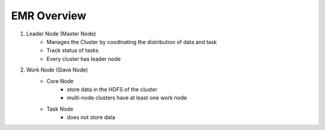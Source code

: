 EMR Overview
============

1. Leader Node (Master Node)
    - Manages the Cluster by coodinating the distribution of data and task
    - Track status of tasks
    - Every cluster has leader node
2. Work Node (Slave Node)
    - Core Node
        - store data in the HDFS of the cluster
        - multi-node clusters have at least one work node
    - Task Node
        - does not store data
